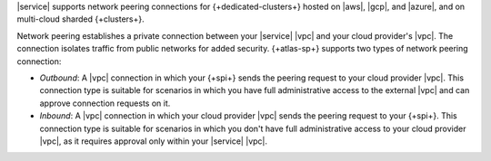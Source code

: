 |service| supports network peering
connections for {+dedicated-clusters+} hosted on |aws|, |gcp|, and 
|azure|, and on multi-cloud sharded {+clusters+}.

Network peering establishes a private
connection between your |service| |vpc| and your cloud provider's 
|vpc|. The connection isolates traffic from public networks for added
security. {+atlas-sp+} supports two types of network peering
connection:

- *Outbound*: A |vpc| connection in which your {+spi+} sends the
  peering request to your cloud provider |vpc|. This connection type
  is suitable for scenarios in which you have full administrative
  access to the external |vpc| and can approve connection requests on
  it.

- *Inbound*: A |vpc| connection in which your cloud provider |vpc|
  sends the peering request to your {+spi+}. This connection type is
  suitable for scenarios in which you don't have full administrative
  access to your cloud provider |vpc|, as it requires approval only
  within your |service| |vpc|.
